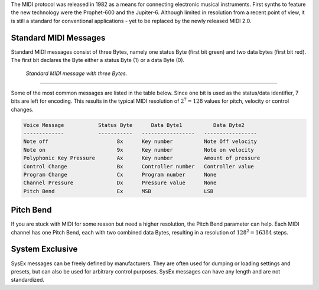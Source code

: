 .. title: The MIDI Protocol
.. slug: the-midi-protocol
.. date: 2020-11-05 13:47:15 UTC
.. tags:
.. category: basics:control
.. priority: 0
.. link:
.. description:
.. type: text
.. has_math: true

The MIDI protocol was released in 1982 as a means
for connecting electronic musical instruments.
First synths to feature the new technology were the
Prophet-600 and the Jupiter-6.
Although limited in resolution from a recent point of view,
it is still a standard for conventional applications -
yet to be replaced by the newly released MIDI 2.0.


Standard MIDI Messages
----------------------

Standard MIDI messages consist of three Bytes, namely one
status Byte (first bit green) and two data bytes (first bit red).
The first bit declares the Byte either a status Byte (1) or a
data Byte (0).

.. figure:: /images/basics/midi-message.png
    :width: 500

    *Standard MIDI message with three Bytes.*

----

Some of the most common messages are listed in the table below.
Since one bit is used as the status/data identifier,
7 bits are left for encoding.
This results in the typical MIDI resolution of :math:`2^7 = 128` values
for pitch, velocity or control changes.

.. code-block:: console

    Voice Message           Status Byte      Data Byte1          Data Byte2
    -------------           -----------   -----------------   -----------------
    Note off                      8x      Key number          Note Off velocity
    Note on                       9x      Key number          Note on velocity
    Polyphonic Key Pressure       Ax      Key number          Amount of pressure
    Control Change                Bx      Controller number   Controller value
    Program Change                Cx      Program number      None
    Channel Pressure              Dx      Pressure value      None
    Pitch Bend                    Ex      MSB                 LSB

Pitch Bend
----------

If you are stuck with MIDI for some reason but need a higher
resolution, the Pitch Bend parameter can help.
Each MIDI channel has one Pitch Bend, each with two combined
data Bytes, resulting in a resolution of :math:`128^2 = 16384` steps.


System Exclusive
----------------

SysEx messages can be freely defined by manufacturers.
They are often used for dumping or loading settings and presets,
but can also be used for arbitrary control purposes.
SysEx messages can have any length and are not standardized.
